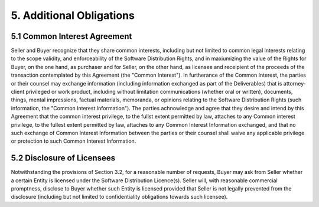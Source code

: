 5. Additional Obligations
============================

5.1 Common Interest Agreement
~~~~~~~~~~~~~~~~~~~~~~~~~~~~~~~~~~~~~~~~~~~~~~~~~~~

Seller and Buyer recognize that they share common interests, including but not limited to common legal interests relating to the scope validity, and enforceability of the Software Distribution Rights, and in maxiumizing the value of the Rights for Buyer, on the one hand, as purchaser and for Seller, on the other hand, as licensee and receipient of the proceeds of the transaction contemplated by this Agreement (the "Common Interest"). In furtherance of the Common Interest, the parties or their counsel may exchange information (including information exchanged as part of the Deliverables) that is attorney-client privileged or work product, including without limitation communications (whether oral or written), documents, things, mental impressions, factual materials, memoranda, or opinions relating to the Software Distribution Rights (such information, the "Common Interest Information"). The parties achnowledge and agree that they desire and intend by this Agreement that the common interest privilege, to the fullst extent permitted by law, attaches to any Common interest privilege, to the fullest extent permitted by law, attaches to any Common Interest Information exchanged, and that no such exchange of Common Interest Information between the parties or their counsel shall waive any applicable privilege or protection to such Common Interest Information. 

5.2 Disclosure of Licensees
~~~~~~~~~~~~~~~~~~~~~~~~~~~~~~~~~~~~~~~~~~~~~~~~~~~

Notwithstanding the provisions of Section 3.2, for a reasonable number of requests, Buyer may ask from Seller whether a certain Entity is licensed under the Software Distribution Licence(s). Seller will, with reasonable commercial promptness, disclose to Buyer whether such Entity is licensed provided that Seller is not legally prevented from the disclosure (including but not limited to confidentiality obligations towards such licensee). 



 




